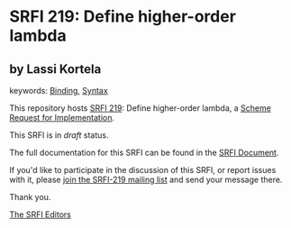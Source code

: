 * SRFI 219: Define higher-order lambda

** by Lassi Kortela



keywords: [[https://srfi.schemers.org/?keywords=binding][Binding]], [[https://srfi.schemers.org/?keywords=syntax][Syntax]]

This repository hosts [[https://srfi.schemers.org/srfi-219/][SRFI 219]]: Define higher-order lambda, a [[https://srfi.schemers.org/][Scheme Request for Implementation]].

This SRFI is in /draft/ status.

The full documentation for this SRFI can be found in the [[https://srfi.schemers.org/srfi-219/srfi-219.html][SRFI Document]].

If you'd like to participate in the discussion of this SRFI, or report issues with it, please [[https://srfi.schemers.org/srfi-219/][join the SRFI-219 mailing list]] and send your message there.

Thank you.


[[mailto:srfi-editors@srfi.schemers.org][The SRFI Editors]]
